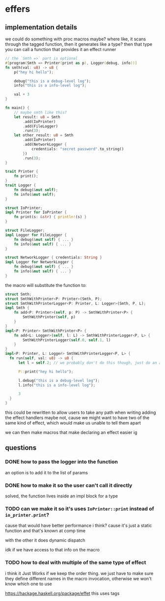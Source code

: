 * effers
** implementation details
we could do something with proc macros maybe?
where like, it scans through the tagged function, then it generates like a type?
then that type you can call a function that provides it an effect runner

#+begin_src rust
  // the `Smth =>` part is optional
  #[program(Smth => Printer(print as p), Logger(debug, info))]
  fn smth(val: u8) -> u8 {
      p("hey hi hello");

      debug("this is a debug-level log");
      info("this is a info-level log");

      val + 3
  }

  fn main() {
      // maybe smth like this?
      let result: u8 = Smth
          .add(IoPrinter)
          .add(FileLogger)
          .run(3);
      let other_result: u8 = Smth
          .add(IoPrinter)
          .add(NetworkLogger {
              credentials: "secret password".to_string()
          })
          .run(3);
  }

  trait Printer {
      fn print();
  }
  trait Logger {
      fn debug(&mut self);
      fn info(&mut self);
  }

  struct IoPrinter;
  impl Printer for IoPrinter {
      fn print(s: &str) { println!(s) }
  }

  struct FileLogger;
  impl Logger for FileLogger {
      fn debug(&mut self) { ... }
      fn info(&mut self) { ... }
  }

  struct NetworkLogger { credentials: String }
  impl Logger for NetworkLogger {
      fn debug(&mut self) { ... }
      fn info(&mut self) { ... }
  }
#+end_src

the macro will substitute the function to:

#+begin_src rust
  struct Smth;
  struct SmthWithPrinter<P: Printer>(Smth, P);
  struct SmthWithPrinterLogger<P: Printer, L: Logger>(Smth, P, L);
  impl Smth {
      fn add<P: Printer>(self, p: P) -> SmthWithPrinter<P> {
          SmthWithPrinter(self, p)
      }
  }
  impl<P: Printer> SmthWithPrinter<P> {
      fn add<L: Logger>(self, l: L) -> SmthWithPrinterLogger<P, L> {
          SmthWithPrinterLogger(self.0, self.1, l)
      }
  }
  impl<P: Printer, L: Logger> SmthWithPrinterLogger<P, L> {
    fn run(self, val: u8) -> u8 {
        let l = self.2; // we probably don't do this though, just do an actual replacement

        P::print("hey hi hello");

        l.debug("this is a debug-level log");
        l.info("this is a info-level log");

        3
    }
  }
#+end_src

this could be rewritten to allow users to take any path when writing adding the effect handlers
maybe not, cause we might want to have two of the same kind of effect, which would make us unable to tell them apart

we can then make macros that make declaring an effect easier ig

** questions
*** DONE how to pass the logger into the function
CLOSED: [2022-01-18 Tue 19:41]
an option is to add it to the list of params
*** DONE how to make it so the user can't call it directly
CLOSED: [2022-01-18 Tue 19:41]
solved, the function lives inside an impl block for a type
*** TODO can we make it so it's uses ~IoPrinter::print~ instead of ~io_printer.print~?
cause that would have better performance i think?
cause it's just a static function and that's known at comp time

with the other it does dynamic dispatch

idk if we have access to that info on the macro
*** TODO how to deal with multiple of the same type of effect
i think it Just Works if we keep the order thing. we just have to make sure they define different names in the macro invocation, otherwise we won't know which one to use

https://hackage.haskell.org/package/effet this uses tags
